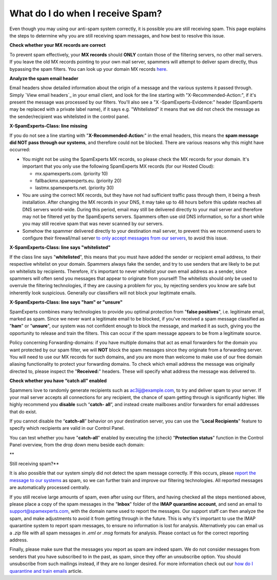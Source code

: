 .. _4-What-do-I-do-when-I-receive-Spam:

What do I do when I receive Spam?
=================================

Even though you may using our anti-spam system correctly, it is possible
you are still receiving spam. This page explains the steps to determine
why you are still receiving spam messages, and how best to resolve this
issue.

**Check whether your MX records are correct**

To prevent spam effectively, your **MX records** should **ONLY** contain
those of the filtering servers, no other mail servers. If you leave the
old MX records pointing to your own mail server, spammers will attempt
to deliver spam directly, thus bypassing the spam filters. You can look
up your domain MX records `here <http://mxtoolbox.com/>`__.

**Analyze the spam email header**

Email headers show detailed information about the origin of a message
and the various systems it passed through. Simply `View email headers`_ in
your email client, and look for the line starting with
"X-Recommended-Action:", if it's present the message was processed by
our filters. You'll also see a "X -SpamExperts-Evidence:" header
(SpamExperts may be replaced with a private label name), if it says e.g.
"Whitelisted" it means that we did not check the message as the
sender/recipient was whitelisted in the control panel.

**X-SpamExperts-Class: line missing**

If you do not see a line starting with "**X-Recommended-Action:**\ " in
the email headers, this means the **spam message did NOT pass through
our systems**, and therefore could not be blocked. There are various
reasons why this might have occurred:

-  You might not be using the SpamExperts MX records, so please check
   the MX records for your domain. It's important that you only use the
   following SpamExperts MX records (for our Hosted Cloud):

   -  mx.spamexperts.com. (priority 10)
   -  fallbackmx.spamexperts.eu. (priority 20)
   -  lastmx.spamexperts.net. (priority 30)

-  You are using the correct MX records, but they have not had
   sufficient traffic pass through them, it being a fresh installation.
   After changing the MX records in your DNS, it may take up to 48 hours
   before this update reaches all DNS servers world-wide. During this
   period, email may still be delivered directly to your mail server and
   therefore may not be filtered yet by the SpamExperts servers.
   Spammers often use old DNS information, so for a short while you may
   still receive spam that was never scanned by our servers.
-  Somehow the spammer delivered directly to your destination mail
   server, to prevent this we recommend users to configure their
   firewall/mail server `to only accept messages from our
   servers <https://my.spamexperts.com/kb/31/Change-my-mailserver-to-only-accept-from-the-filter-systems.html>`__,
   to avoid this issue.

**X-SpamExperts-Class: line says "whitelisted"**

If the class line says "**whitelisted**\ ", this means that you must
have added the sender or recipient email address, to their respective
whitelist on your domain. Spammers always fake the sender, and try to
use senders that are likely to be put on whitelists by recipients.
Therefore, it's important to never whitelist your own email address as a
sender, since spammers will often send you messages that appear to
originate from yourself! The whitelists should only be used to overrule
the filtering technologies, if they are causing a problem for you, by
rejecting senders you know are safe but inherently look suspicious.
Generally our classifiers will not block your legitimate emails.

**X-SpamExperts-Class: line says "ham" or "unsure"**

SpamExperts combines many technologies to provide you optimal protection
from "**false positives**\ ", i.e. legitimate email, marked as spam.
Since we never want a legitimate email to be blocked, if you've received
a spam message classified as "**ham**\ " or "**unsure**\ ", our system
was not confident enough to block the message, and marked it as such,
giving you the opportunity to release and train the filters. This can
occur if the spam message appears to be from a legitimate source.

Policy concerning Forwarding-domains: if you have multiple domains that
act as email forwarders for the domain you want protected by our spam
filter, we will **NOT** block the spam messages since they originate
from a forwarding server. You will need to use our MX records for such
domains, and you are more than welcome to make use of our free domain
aliasing functionality to protect your forwarding domains. To check
which email address the message was originally directed to, please
inspect the "**Received:**\ " headers. These will specify what address
the message was delivered to.

**Check whether you have “catch all” enabled**

Spammers love to randomly generate recipients such as
ac3ijj@example.com, to try and deliver spam to your server. If your mail
server accepts all connections for any recipient, the chance of spam
getting through is significantly higher. We highly recommend you
**disable** such “\ **catch- all**\ ”, and instead create mailboxes
and/or forwarders for email addresses that do exist.

If you cannot disable the “\ **catch-all**\ ” behavior on your
destination server, you can use the "**Local Recipients**\ " feature to
specify which recipients are valid in our Control Panel.

You can test whether you have "**catch-all**\ " enabled by executing the
(check) "**Protection status**\ " function in the Control Panel
overview, from the drop down menu beside each domain:

|image0|\ \*\*

Still receiving spam?\*\*

It is also possible that our system simply did not detect the spam
message correctly. If this occurs, please `report the message to our
systems <https://my.spamexperts.com/kb/77/Report-Spam.html>`__ as spam,
so we can further train and improve our filtering technologies. All
reported messages are automatically processed centrally.

If you still receive large amounts of spam, even after using our
filters, and having checked all the steps mentioned above, please place
a copy of the spam messages in the "**Inbox**\ " folder of the **IMAP
quarantine account**, and send an email to support@spamexperts.com, with
the domain name used to report the messages. Our support staff can then
analyze the spam, and make adjustments to avoid it from getting through
in the future. This is why it's important to use the IMAP quarantine
system to report spam messages, to ensure no information is lost for
analysis. Alternatively you can email us a *.zip* file with all spam
messages in *.eml or .msg* formats for analysis. Please contact us for
the correct reporting address.

Finally, please make sure that the messages you report as spam are
indeed spam. We do not consider messages from senders that you have
subscribed to in the past, as spam, since they offer an unsubscribe
option. You should unsubscribe from such mailings instead, if they are
no longer desired. For more information check out our `how do I
quarantine and train
emails <https://my.spamexperts.com/kb/80/Spam-Quarantine-weborIMAP.html>`__
article.

.. |image0| image:: /_static/images/whatdoIdowhenreceivingspam.png
